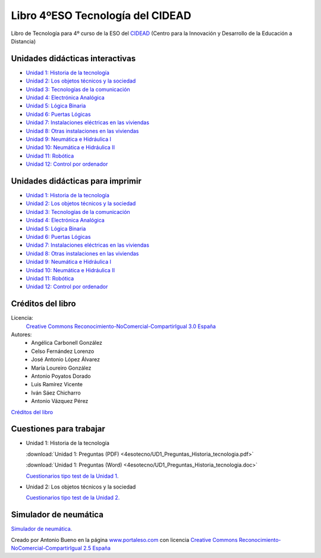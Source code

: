 ﻿
.. _recursos-libro-4eso-tecno:

Libro 4ºESO Tecnología del CIDEAD
=================================

.. image:: ../_static/4esotecno/imagen/logocidead.png
   :align: center
   :target: https://www.picuino.com/_static/4esotecno/index.html

Libro de Tecnología para 4º curso de la ESO del 
`CIDEAD <https://www.educacionyfp.gob.es/mc/cidead/portada.html>`_
(Centro para la Innovación y Desarrollo de la Educación a Distancia)


Unidades didácticas interactivas
--------------------------------

* `Unidad 1: Historia de la tecnología
  <../_static/4esotecno/quincena1/4q1_index.html>`__
* `Unidad 2: Los objetos técnicos y la sociedad
  <../_static/4esotecno/quincena2/4q2_index.html>`__
* `Unidad 3: Tecnologías de la comunicación
  <../_static/4esotecno/quincena3/4q3_index.html>`__
* `Unidad 4: Electrónica Analógica
  <../_static/4esotecno/quincena4/4q2_index.html>`__
* `Unidad 5: Lógica Binaria
  <../_static/4esotecno/quincena5/4q2_index.html>`__
* `Unidad 6: Puertas Lógicas
  <../_static/4esotecno/quincena6/index_4quincena6.html>`__
* `Unidad 7: Instalaciones eléctricas en las viviendas
  <../_static/4esotecno/quincena7/index_4quincena7.html>`__
* `Unidad 8: Otras instalaciones en las viviendas
  <../_static/4esotecno/quincena8/index_4quincena8.html>`__
* `Unidad 9: Neumática e Hidráulica I
  <../_static/4esotecno/quincena9/index_4quincena9.html>`__
* `Unidad 10: Neumática e Hidráulica II
  <../_static/4esotecno/quincena10/index_4quincena10.html>`__
* `Unidad 11: Robótica
  <../_static/4esotecno/quincena11/index_4quincena11.html>`__
* `Unidad 12: Control por ordenador
  <../_static/4esotecno/quincena12/index_4quincena12.html>`__


Unidades didácticas para imprimir
---------------------------------

* `Unidad 1: Historia de la tecnología
  <../_static/4esotecno/quincena1/pdf/4quincena1.pdf>`__
* `Unidad 2: Los objetos técnicos y la sociedad
  <../_static/4esotecno/quincena2/pdf/4quincena2.pdf>`__
* `Unidad 3: Tecnologías de la comunicación
  <../_static/4esotecno/quincena3/pdf/quincena3.pdf>`__
* `Unidad 4: Electrónica Analógica
  <../_static/4esotecno/quincena4/pdf/quincena4.pdf>`__
* `Unidad 5: Lógica Binaria
  <../_static/4esotecno/quincena5/pdf/quincena5.pdf>`__
* `Unidad 6: Puertas Lógicas
  <../_static/4esotecno/quincena6/pdf/quincena6.pdf>`__
* `Unidad 7: Instalaciones eléctricas en las viviendas
  <../_static/4esotecno/quincena7/pdf/quincena7.pdf>`__
* `Unidad 8: Otras instalaciones en las viviendas
  <../_static/4esotecno/quincena8/pdf/quincena8.pdf>`__
* `Unidad 9: Neumática e Hidráulica I
  <../_static/4esotecno/quincena9/pdf/quincena9.pdf>`__
* `Unidad 10: Neumática e Hidráulica II
  <../_static/4esotecno/quincena10/pdf/quincena10.pdf>`__
* `Unidad 11: Robótica
  <../_static/4esotecno/quincena11/pdf/quincena11.pdf>`__
* `Unidad 12: Control por ordenador
  <../_static/4esotecno/quincena12/pdf/quincena12.pdf>`__


Créditos del libro
------------------

Licencia: 
   `Creative Commons Reconocimiento-NoComercial-CompartirIgual 3.0 España
   <https://creativecommons.org/licenses/by-nc-sa/3.0/es/>`__

Autores:
  * Angélica Carbonell González
  * Celso Fernández Lorenzo
  * José Antonio López Álvarez
  * María Loureiro González
  * Antonio Poyatos Dorado
  * Luis Ramírez Vicente
  * Iván Sáez Chicharro
  * Antonio Vázquez Pérez

`Créditos del libro <../_static/4esotecno/nota.html>`__


Cuestiones para trabajar
------------------------

* Unidad 1: Historia de la tecnología

  :download:`Unidad 1: Preguntas (PDF)
  <4esotecno/UD1_Preguntas_Historia_tecnologia.pdf>`
  
  :download:`Unidad 1: Preguntas (Word)
  <4esotecno/UD1_Preguntas_Historia_tecnologia.doc>`

  `Cuestionarios tipo test de la Unidad 1. <https://www.picuino.com/test/index.html#tecnologia>`__

* Unidad 2: Los objetos técnicos y la sociedad

  `Cuestionarios tipo test de la Unidad 2. <https://www.picuino.com/test/index.html#tecnologia>`__


Simulador de neumática
----------------------
`Simulador de neumática. <../_static/simulador-neumatica/index.html>`__

Creado por Antonio Bueno en la página
`www.portaleso.com <http://www.portaleso.com>`__ 
con licencia 
`Creative Commons Reconocimiento-NoComercial-CompartirIgual 2.5 España 
<https://creativecommons.org/licenses/by-nc-sa/2.5/es/>`__

